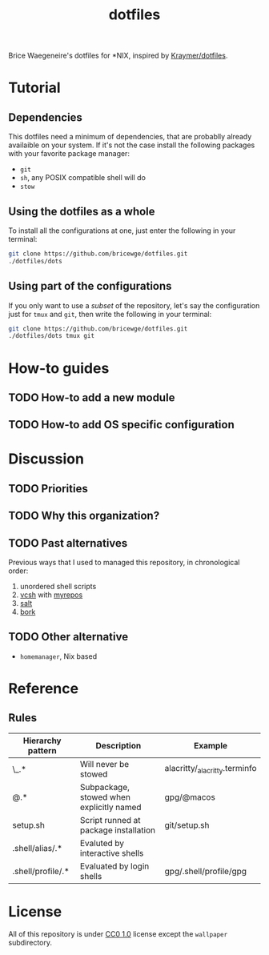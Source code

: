 #+TITLE: dotfiles
Brice Waegeneire's dotfiles for *NIX, inspired by [[https://github.com/Kraymer/F-dotfiles][Kraymer/dotfiles]].

* Tutorial
** Dependencies
This dotfiles need a minimum of dependencies, that are probablly already
availaible on your system. If it's not the case install the following packages
with your favorite package manager:
- =git=
- =sh=, any POSIX compatible shell will do
- =stow=

** Using the dotfiles as a whole
To install all the configurations at one, just enter the following in your terminal:
#+BEGIN_SRC sh
  git clone https://github.com/bricewge/dotfiles.git
  ./dotfiles/dots
#+END_SRC

** Using part of the configurations
If you only want to use a /subset/ of the repository, let's say the
configuration just for =tmux= and =git=, then write the following in your
terminal:
#+BEGIN_SRC sh
  git clone https://github.com/bricewge/dotfiles.git
  ./dotfiles/dots tmux git
#+END_SRC

* How-to guides
** TODO How-to add a new module
** TODO How-to add OS specific configuration

* Discussion
** TODO Priorities
** TODO Why this organization?
** TODO Past alternatives
Previous ways that I used to managed this repository, in chronological order:
1. unordered shell scripts
2. [[https://github.com/RichiH/vcsh][vcsh]] with [[https://github.com/RichiH/myrepos][myrepos]]
3. [[https://github.com/saltstack/salt][salt]]
4. [[https://github.com/mattly/bork][bork]]
** TODO Other alternative
- =homemanager=, Nix based
* Reference
** Rules
| Hierarchy pattern | Description                              | Example                       |
|-------------------+------------------------------------------+-------------------------------|
| \_.*              | Will never be stowed                     | alacritty/_alacritty.terminfo |
| @.*               | Subpackage, stowed when explicitly named | gpg/@macos                    |
| setup.sh          | Script runned at package installation    | git/setup.sh                  |
| .shell/alias/.*   | Evaluted by interactive shells           |                               |
| .shell/profile/.* | Evaluated by login shells                | gpg/.shell/profile/gpg        |

* License
All of this repository is under [[https://creativecommons.org/publicdomain/zero/1.0/][CC0 1.0]] license except the =wallpaper= subdirectory.
